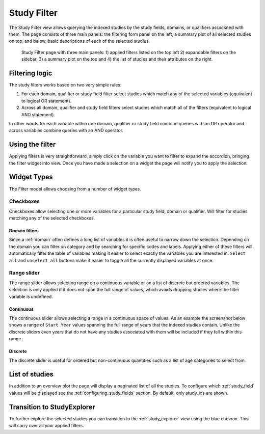 ..  _study_filter:

Study Filter
============

The Study Filter view allows querying the indexed studies by the study
fields, domains, or qualifiers associated with them. The page consists
of three main panels: the filtering form panel on the left, a summary
plot of all selected studies on top, and below, basic descriptions of
each of the selected studies.

.. figure:: ../_static/images/study_filter.png

    Study Filter page with three main panels: 1) applied filters
    listed on the top left 2) expandable filters on the sidebar, 3) a
    summary plot on the top and 4) the list of studies and their
    attributes on the right.

Filtering logic
---------------

The study filters works based on two very simple rules:

1) For each domain, qualifier or study field filter select studies
   which match any of the selected variables (equivalent to logical OR
   statement).
2) Across all domain, qualifier and study field filters select studies
   which match all of the filters (equivalent to logical AND statement).

In other words for each variable within one domain, qualifier or study
field combine queries with an OR operator and across variables combine
queries with an AND operator.

Using the filter
----------------

Applying filters is very straightforward, simply click on the variable
you want to filter to expand the accordion, bringing the filter widget
into view. Once you have made a selection on a widget the page will
notify you to apply the selection:

.. image:: ../_static/images/filter_warning.png

Widget Types
------------

The Filter model allows choosing from a number of widget types.

Checkboxes
++++++++++

Checkboxes allow selecting one or more variables for a particular
study field, domain or qualifier. Will filter for studies matching any
of the selected checkboxes.

.. image:: ../_static/images/checkboxes.png

Domain filters
**************

Since a :ref:`domain` often defines a long list of variables it is
often useful to narrow down the selection. Depending on the domain you
can filter on category and by searching for specific codes and
labels. Applying either of these filters will automatically filter the
table of variables making it easier to select exactly the variables
you are interested in. ``Select all`` and ``unselect all`` buttons
make it easier to toggle all the currently displayed variables at
once.

.. image:: ../_static/images/domain_filter.png

Range slider
++++++++++++

The range slider allows selecting range on a continuous variable or on
a list of discrete but ordered variables. The selection is only
applied if it does not span the full range of values, which avoids
dropping studies where the filter variable is undefined.

.. _discrete_slider:

Continuous
**********

The continuous slider allows selecting a range in a continuous space
of values. As an example the screenshot below shows a range of ``Start
Year`` values spanning the full range of years that the indexed
studies contain. Unlike the discrete sliders even years that do not
have any studies associated with them will be included if they fall
within this range.

.. image:: ../_static/images/continuous_slider.png
			   
Discrete
********

The discrete slider is useful for ordered but non-continuous
quantities such as a list of age categories to select from.

.. image:: ../_static/images/discrete_slider.png

List of studies
---------------

In addition to an overview plot the page will display a paginated list
of all the studies. To configure which :ref:`study_field` values will
be displayed see the :ref:`configuring_study_fields` section. By
default, only study_ids are shown.


Transition to StudyExplorer
---------------------------

To further explore the selected studies you can transition to the
:ref:`study_explorer` view using the blue chevron. This will carry
over all your applied filters.
